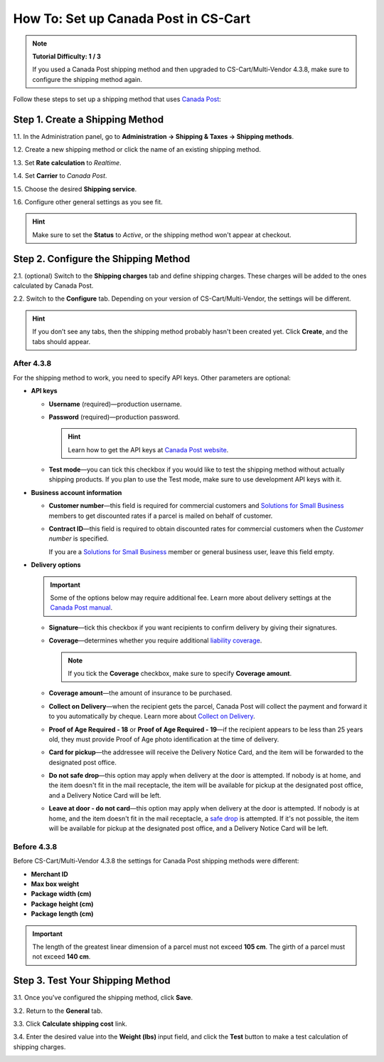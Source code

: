 *************************************
How To: Set up Canada Post in CS-Cart
*************************************

.. note::

    **Tutorial Difficulty: 1 / 3**

    If you used a Canada Post shipping method and then upgraded to CS-Cart/Multi-Vendor 4.3.8, make sure to configure the shipping method again.

Follow these steps to set up a shipping method that uses `Canada Post <https://www.canadapost.ca/web/en/home.page>`_:

================================
Step 1. Create a Shipping Method
================================

1.1. In the Administration panel, go to **Administration → Shipping & Taxes → Shipping methods**.

1.2. Create a new shipping method or click the name of an existing shipping method.

1.3. Set **Rate calculation** to *Realtime*.

1.4. Set **Carrier** to *Canada Post*.

1.5. Choose the desired **Shipping service**.

1.6. Configure other general settings as you see fit.

.. hint::

    Make sure to set the **Status** to *Active*, or the shipping method won't appear at checkout.

.. image:: img/canada_post_01.png
    :align: center
    :alt: Choose Canada Post as a carrier and select the desired shipping service.

=====================================
Step 2. Configure the Shipping Method
=====================================

2.1. (optional) Switch to the **Shipping charges** tab and define shipping charges. These charges will be added to the ones calculated by Canada Post.

2.2. Switch to the **Configure** tab. Depending on your version of CS-Cart/Multi-Vendor, the settings will be different.

.. hint::

    If you don’t see any tabs, then the shipping method probably hasn't been created yet. Click **Create**, and the tabs should appear.

-----------
After 4.3.8
-----------

For the shipping method to work, you need to specify API keys. Other parameters are optional:

* **API keys**

  * **Username** (required)—production username.

  * **Password** (required)—production password.

    .. hint::

        Learn how to get the API keys at `Canada Post website <https://www.canadapost.ca/cpo/mc/business/productsservices/developers/services/gettingstarted.jsf>`_.

    .. image:: img/canada_post_api_keys.png
        :align: center
        :alt: You can get API keys by joining Canada Post Developer Program.

  * **Test mode**—you can tick this checkbox if you would like to test the shipping method without actually shipping products. If you plan to use the Test mode, make sure to use development API keys with it. 

* **Business account information**

  * **Customer number**—this field is required for commercial customers and `Solutions for Small Business <https://www.canadapost.ca/web/en/pages/buserv/default.page?ecid=murl|pdn|jb|6>`_ members to get discounted rates if a parcel is mailed on behalf of customer.

  * **Contract ID**—this field is required to obtain discounted rates for commercial customers when the *Customer number* is specified. 

    If you are a `Solutions for Small Business <https://www.canadapost.ca/web/en/pages/buserv/default.page?ecid=murl|pdn|jb|6>`_ member or general business user, leave this field empty.

* **Delivery options**

  .. important::

      Some of the options below may require additional fee. Learn more about delivery settings at the `Canada Post manual <https://www.canadapost.ca/tools/pg/manual/PGpscanada-e.asp>`_.

  * **Signature**—tick this checkbox if you want recipients to confirm delivery by giving their signatures.

  * **Coverage**—determines whether you require additional `liability coverage <https://www.canadapost.ca/cpo/mc/personal/productsservices/atoz/parcelservice.jsf#Liability>`_. 

    .. note::

        If you tick the **Coverage** checkbox, make sure to specify **Coverage amount**.

  * **Coverage amount**—the amount of insurance to be purchased.

  * **Collect on Delivery**—when the recipient gets the parcel, Canada Post will collect the payment and forward it to you automatically by cheque. Learn more about `Collect on Delivery <https://www.canadapost.ca/cpo/mc/personal/productsservices/receive/cod.jsf?LOCALE=en>`_.

  * **Proof of Age Required - 18** or **Proof of Age Required - 19**—if the recipient appears to be less than 25 years old, they must provide Proof of Age photo identification at the time of delivery.

  * **Card for pickup**—the addressee will receive the Delivery Notice Card, and the item will be forwarded to the designated post office.

  * **Do not safe drop**—this option may apply when delivery at the door is attempted. If nobody is at home, and the item doesn't fit in the mail receptacle, the item will be available for pickup at the designated post office, and a Delivery Notice Card will be left.

  * **Leave at door - do not card**—this option may apply when delivery at the door is attempted. If nobody is at home, and the item doesn't fit in the mail receptacle, a `safe drop <https://www.canadapost.ca/web/en/kb/details.page?article=learn_what_delivere&cattype=kb&cat=receiving&subcat=tracking>`_ is attempted. If it's not possible, the item will be available for pickup at the designated post office, and a Delivery Notice Card will be left.

.. image:: img/canada_post_438.png
    :align: center
    :alt: Canada Post settings in CS-Cart/Multi-Vendor 4.3.8. Username and password are required.

------------
Before 4.3.8
------------

Before CS-Cart/Multi-Vendor 4.3.8 the settings for Canada Post shipping methods were different:

* **Merchant ID**

* **Max box weight**

* **Package width (cm)** 

* **Package height (cm)**

* **Package length (cm)**

.. important::

    The length of the greatest linear dimension of a parcel must not exceed **105 cm**. The girth of a parcel must not exceed **140 cm**.

.. image:: img/canada_post_02.png
    :align: center
    :alt: Canada Post required Merchant ID before CS-Cart/Multi-Vendor 4.3.8.

=================================
Step 3. Test Your Shipping Method 
=================================

3.1. Once you've configured the shipping method, click **Save**.

3.2. Return to the **General** tab.

3.3. Click **Calculate shipping cost** link.

3.4. Enter the desired value into the **Weight (lbs)** input field, and click the **Test** button to make a test calculation of shipping charges.

.. image:: img/test_canada_post_rate.png
    :align: center
    :alt: After you configure the shipping method, return to the General tab and test the calculation of shipping cost.
